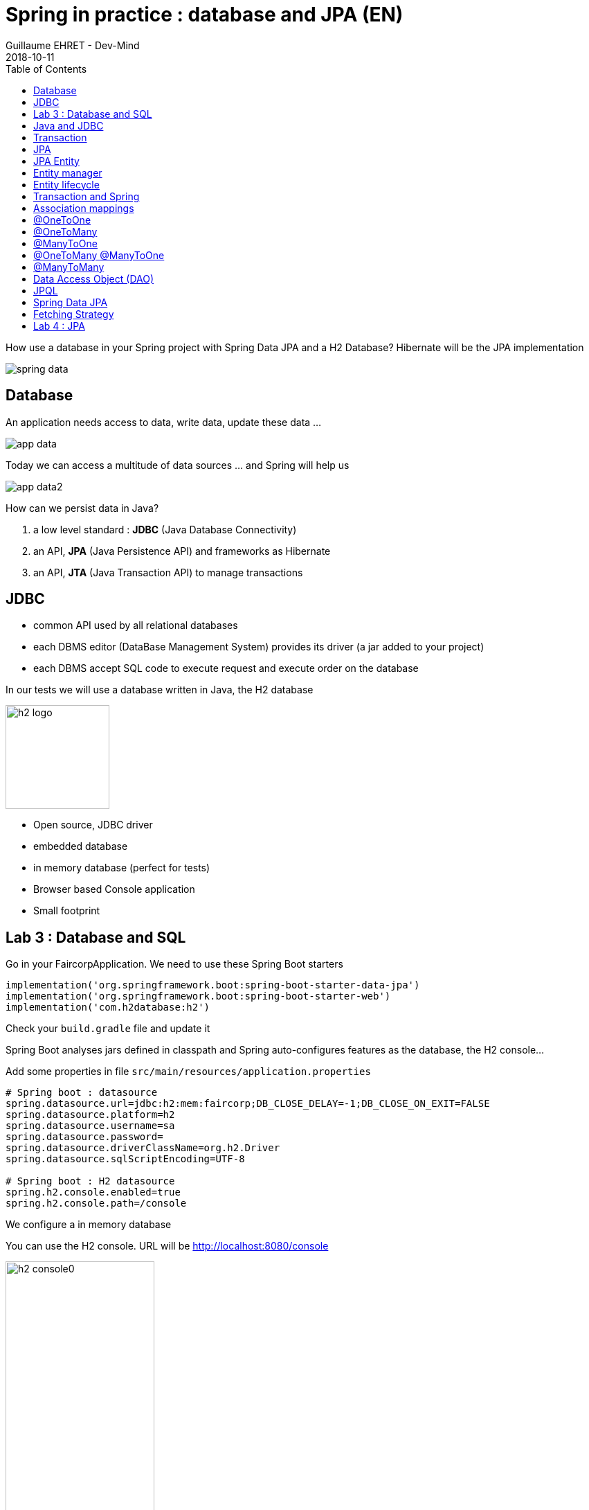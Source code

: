 :doctitle: Spring in practice : database and JPA (EN)
:description: How use a database in your Spring project with Spring Data JPA and a H2 Database
:keywords: Java, Spring
:author: Guillaume EHRET - Dev-Mind
:revdate: 2018-10-11
:category: Java
:teaser:  How use a database in your Spring project with Spring Data JPA and a H2 Database? Hibernate will be the JPA implementation
:imgteaser: ../../img/training/spring-data.png
:toc:

How use a database in your Spring project with Spring Data JPA and a H2 Database? Hibernate will be the JPA implementation

image::../../img/training/spring-data.png[size=100%]


== Database
An application needs access to data, write data, update these data ...

image::../../img/training/spring-intro/app-data.png[size=100%]

Today we can access a multitude of data sources ... and Spring will help us

image::../../img/training/spring-intro/app-data2.png[size=100%]

How can we persist data  in Java?

1. a low level standard : *JDBC* (Java Database Connectivity)
2. an API, *JPA* (Java Persistence API) and frameworks as Hibernate
3. an API, *JTA* (Java Transaction API) to manage transactions

== JDBC

* common API used by all relational databases
* each DBMS editor (DataBase Management System) provides its driver (a jar added to your project)
* each DBMS accept SQL code to execute request and execute order on the database

In our tests we will use a database written in Java, the H2 database

image::../../img/training/spring-intro/h2-logo.png[width=150px]

* Open source, JDBC driver
* embedded database
* in memory database (perfect for tests)
* Browser based Console application
* Small footprint

== Lab 3 : Database and SQL

Go in your FaircorpApplication. We need to use these Spring Boot starters

[source,groovy]
----
implementation('org.springframework.boot:spring-boot-starter-data-jpa')
implementation('org.springframework.boot:spring-boot-starter-web')
implementation('com.h2database:h2')
----

Check your `build.gradle` file and update it

Spring Boot analyses jars defined in classpath and Spring auto-configures features as the database, the H2 console...

Add some properties in file `src/main/resources/application.properties`

[source,shell]
----
# Spring boot : datasource
spring.datasource.url=jdbc:h2:mem:faircorp;DB_CLOSE_DELAY=-1;DB_CLOSE_ON_EXIT=FALSE
spring.datasource.platform=h2
spring.datasource.username=sa
spring.datasource.password=
spring.datasource.driverClassName=org.h2.Driver
spring.datasource.sqlScriptEncoding=UTF-8

# Spring boot : H2 datasource
spring.h2.console.enabled=true
spring.h2.console.path=/console
----

[.small .small-block]#We configure a in memory database#

You can use the H2 console. URL will be http://localhost:8080/console

image::../../img/training/spring-intro/h2-console0.png[width=50%]

[.small .small-block]#Use JDBC URL, user, password defined in your `application.properties`#

You should access to the console

image::../../img/training/spring-intro/h2-console.png[size=90%]

SQL order to create a table +
[.small .small-block]#Id is generated by the database (option auto_increment)#
[.small]
[source,sql]
----
CREATE TABLE ROOM(ID BIGINT auto_increment PRIMARY KEY, NAME VARCHAR(255) NOT NULL);
----

SQL order to insert data in this table +
[.small .small-block]#We use a negative id because we don't use the ID generator in manual inserts#
[source,sql]
----
INSERT INTO ROOM(ID, NAME) VALUES(-10, 'Room1');
----

SQL order to select this data
[source,sql]
----
SELECT * FROM ROOM;
----

== Java and JDBC
Database connection in Java

[.langage-small]
[source,java]
----
try {
  Class.forName("org.h2.Drive"); // 1.
}
catch (ClassNotFoundException e) {
  logger.error("Unable to load JDBC Driver", e);
}
try {
  String database_url = "jdbc:h2:mem:bigcorp;DB_CLOSE_DELAY=-1;DB_CLOSE_ON_EXIT=FALSE" // 2.
  Connection connection = DriverManager.getConnection(database_url, username, password); // 3.
}
catch (SQLException e) {
  logger.error("Unable to connect to the database", e);
}
----

1. Load JDBC driver (here H2 driver)
2. We define the URL to access to the database (here we say that we use a H2 database in memory) +
3. Open a connection with username/password

But a database connection is slow. We need to use a connection pool with preopened connections. Several connections are opened when the pool is launched.

image::../../img/training/spring-intro/pool.png[size=100%]

When you want to execute a request in Java you can write

*For an insert*
[.langage-small]
[source,java]
----
public void insertSite(Site site) {
    try(Connection conn = dataSource.getConnection()){
        String sql = "insert into SITE (id, name) values (?, ?)";
        try(PreparedStatement stmt = conn.prepareStatement(sql)){
          stmt.setString(1, site.getId());
          stmt.setString(2, site.getName());
          stmt.executeUpdate();
        }
    }
    catch(SQLException e) {
        throw new DatabaseException("Impossible to insert site " +
            site.getName(), e);
    }
}
----

*For a select*
[.langage-small]
[source,java]
----
public List<Site> findAll() {
    List<Site> sites = new ArrayList<>();
    try(Connection conn = dataSource.getConnection()){
        String sql = "select id, name from SITE";
        try(PreparedStatement stmt = conn.prepareStatement(sql)){
            try (ResultSet resultSet = stmt.executeQuery()) {
                while(resultSet.next()) {
                    Site s = new Site(resultSet.getString("name"));
                    s.setId(resultSet.getString("id"));
                    sites.add(s);
                }
            }
        }
    }
    catch(SQLException e) {
        throw new DatabaseException("Impossible to read sites", e);
    }
    return sites;
}
----


* The code is heavy and difficult to read
* We need to manipulate data types in SQL and in our Java entities
* We manipulate SQL while we are in an object language
* We would like to be more productive, simplified relationship management...
* What about transactions?

== Transaction

image::../../img/training/spring-intro/transaction1.png[width=100%]

* What happens if a query fails, or if an exception occurs?
* What happens if 2 transactions run in parallel?
* What happens if a request is too long?

The solution is to work in a transaction
[.langage-small]
[source,java]
----
public void insertSite(Site site) {
        try(Connection conn = dataSource.getConnection()){
            conn.setAutoCommit(false); // 1.
            String sql = "insert into SITE (id, name) values (?, ?)";

            try(PreparedStatement stmt = conn.prepareStatement(sql)){
                stmt.setString(1, site.getId());
                stmt.setString(2, "toto');drop table SITE CASCADE; Select ('1");
                stmt.executeUpdate();
                conn.commit(); // 2.
            }
            catch(SQLException e) {
                conn.rollback(); // 3.
                throw new DatabaseException("Impossible insérer site " + site.getName(), e);
            }
        }
        catch(SQLException e) {
            throw new DatabaseException("Impossible insérer site " + site.getName(), e);
        }
    }
----

1. We disable autocommit +
2. If everything is OK a commit persit my changes +
3. If we have an error everything is cancelled

image::../../img/training/spring-intro/transaction2.png[width=100%]


== JPA

With Persistence API/Framework, the approach is to :

* work with POJO => Plain Old Java Objects, Java entities
* add annotations to map entity properties to table columns
* generate common database request (Create, Update, Delete, Read)
* fill the SQL imperfections: inheritance, relationships, customs types, validation


Spring provides several sub projects to make database interactions easy

image::../../img/training/spring-intro/app-data3.png[size=100%]

[NOTE.speaker]
--
Do not confuse https://projects.spring.io/spring-data/[Spring Data] with https://projects.spring.io/spring-data-jpa/[Spring Data JPA]. We can read on in the offical doc that "Spring Data’s mission is to provide a familiar and consistent, Spring-based programming model for data access while still retaining the special traits of the underlying data store. It makes it easy to use data access technologies, relational and non-relational databases, map-reduce frameworks, and cloud-based data services. This is an umbrella project which contains many subprojects that are specific to a given database […​]

Spring Data JPA is part of Spring Data, lets implement JPA based repositories. It makes it easier to build Spring-powered applications that use data access technologies."
--

The Java Persistence API (JPA) is a Java application programming interface specification that describes the management of relational data in applications using Java Platform, Standard Edition and Java Platform, Enterprise Edition.

http://hibernate.org/orm/[Hibernate ORM] is the JPA implementation that we’re going to use in this lab.

We’re going to use https://projects.spring.io/spring-data-jpa/[Spring Data JPA] to store and retrieve data in our relational database.

[%notitle]
== JPA Entity

[.langage-small]
[.code-height]
[source,java]
----
import javax.persistence.*;

@Entity // 1.
@Table(name = "SP_SENSOR") // 2.
public class Sensor {
    @Id // 3.
    @GeneratedValue
    private Long id;

    @Column(nullable = false, length=255)  // 4.
    private String name;

    private String description;

    @Column(name = "power") // 4.
    private Integer defaultPowerInWatt;

    @Transient // 5.
    private Integer notImportant;

    @Enumerated(EnumType.STRING) // 6.
    private PowerSource powerSource;

    public Sensor() { // 7.
    }

    public Sensor(String name) { // 8.
        this.name = name;
    }

    public Long getId() { // 9.
        return id;
    }

    public void setId(Long id) {
        this.id = id;
    }

    public String getName() {
        return name;
    }

    public void setName(String name) {
        this.name = name;
    }

    public String getDescription() {
        return description;
    }

    public void setDescription(String description) {
        this.description = description;
    }

    public Integer getDefaultPowerInWatt() {
        return defaultPowerInWatt;
    }

    public void setDefaultPowerInWatt(Integer defaultPowerInWatt) {
        this.defaultPowerInWatt = defaultPowerInWatt;
    }

    public Integer getNotImportant() {
        return notImportant;
    }

    public void setNotImportant(Integer notImportant) {
        this.notImportant = notImportant;
    }

    public PowerSource getPowerSource() {
        return powerSource;
    }

    public void setPowerSource(PowerSource powerSource) {
        this.powerSource = powerSource;
    }
}
----

* (1) indicates that this class is an entity managed by Hibernate
* (2) you can customize the table name (optional)
* (3) you have always an id annotated with `@javax.persistence.Id` (auto generated in this example). This ID is immutable (as the primary key in the database)
* (4) by default, each property is mapped to a column. You can customize the nullability or the column name.
* (5) If a property should not be persisted, use @Transient
* (6) Java enum persisted as a String
* (7) must have an empty constructor (public or protected). +
[.small .small-block]#An empty constructor is needed to create a new instance via reflection (using Class<T>.newInstance()) by Hibernate which has to instantiate your Entity dynamically. If you don’t provide any additional constructors with arguments for the class, you don’t need to provide an empty constructor because you get one per default. Java always gives you a default invisible empty constructor. If an argument constructor is provided in your class, then jvm will not add the no-argument constructor.#
* (8) you can add a constructor to build an object with all required properties
* (9) you have to define a getter and a setter for each property

== Entity manager

image::../../img/training/spring-intro/em.png[size=88%]

== Entity lifecycle

The entities managed by Hibernate have a life-cycle associated with them. Either you can create a new object and save it into the database or your can fetch the data from the database.

The Entities go through several stages in the life-cycle.

image::../../img/training/spring-intro/lifecycle.png[size=100%]

*Transient Objects* +
[.small .small-block]#Transient objects are non transactional and in fact Hibernate has no knowledge of these objects#

*Persistent Objects* +
[.small .small-block]#Persistent entity has a valid database identity associated with.#

*Removed Object* +
[.small .small-block]#An object scheduled for deletion either by calling delete or because of orphan deletion of entities.#

*Detached Object* +
[.small .small-block]#The object in persistent state go into detached state after the persistent context is closed. Detached objects can be brought into other persistent context by reattachment or merging. Detached object still has a valid primary key attribute but it is no longer managed by Hibernate.#

We have different operations to several stages in the life-cycle.

*persist()* +
[.small .small-block]#makes a persistent entity. It will be written in the database at the next commit of the transaction we are in..#

*remove()* +
[.small .small-block]#inverse of persist(). It will be erased from the database at the next commit of the transaction we are in.#

*refresh()* +
[.small .small-block]#synchronizes the state of an entity to its database state. If the fields of an entity have been updated in the current transaction, these changes will be canceled. This operation only applies to persistent entities (otherwise we have an IllegalArgumentException)#

*detach()* +
[.small .small-block]#detaches an entity from  entity manager. This entity will not be taken into account during the next commit of the transaction in which we are#

*merge()* +
[.small .small-block]#attach an entity to the current entity manager. This is used to associate an entity with another entity manager than the one that was used to create or read it.#


== Transaction and Spring

We must work in transactions to ensure data integrity.

Transactional policy is managed by Spring with @Transactional annotation. For example

[.langage-small]
[source,java]
----
@Service
@Transactional
public class SiteServiceImpl implements SiteService {

    public Site addSite(String name){
        Site site = new Site(name);
        site.addSensor(new Sensor("default", site)
                               .withPowerSource(PowerSource.FIXED)
                               .withDefaultPowerInWatt(1_000_000));
        siteDao.save(site);
        return site;
    }
}
----

Your services, your components must use a *@Transactional*

Hibernate stores everything read from the database in a first-level cache. This cache is linked to the current transaction. +
[.small .small-block]#If you do twice a find() on the same instance, it will only be loaded once#

At the end of the transaction, Hibernate will launch a flush() of this cache

* Calculation of the modifications of the objects contained in this cache
* Execution of all requests as a result
* Launching commit() if everything is OK or rollback()

== Association mappings

Association mappings are one of the key features of JPA and Hibernate. They define the relationship between the database tables and the attributes in your Entity.

image::../../img/training/spring-intro/relation.png[size=100%]

A relationship between JPA entities. can be unidirectional or bidirectional. In this second case, one of the two entities must be master and the other slave.

It defines in which direction you can use the relationship.


== @OneToOne

Example of *unidirectional relation*: a city has a mayor but the mayor does not know his city

image::../../img/training/spring-intro/relation1to1.png[]

A column mayor_id will be added in the table and a foreign key will be created


[.langage-small]
[source,java]
----
@Entity
public class Mayor {
    @Id
    private Long id;
    private String name;

    //...
}


@Entity
public class Town {
     @Id
     private Long id;
     private String name;
     @OneToOne
     private Mayor mayor;

     // ...
}
----

Example of *bidirectional* relationship: a city has a mayor and the mayor now knows his city

A column mayor_id will be added in the `Town` table and a foreign key will be created but we have no town_id in the `Mayor` table (Master is town)

[.langage-small]
[source,java]
----
@Entity
public class Mayor {
    @Id
    private Long id;
    private String name;

    @OneToOne
    private Town town;
    //...
}


@Entity
public class Town {
    @Id
    private Long id;
    private String name;

    @OneToOne(mappedBy="mayor")
    private Mayor mayor;

    // Reste du code
}
----

`mappedBy` indicates that the `Town` table will be the master and will bring the relationship to the database.

== @OneToMany

Example of *unidirectional* relation: a site has one or more sensors (sensor does not link to a site)

image::../../img/training/spring-intro/relation1ton.png[]

A join table is added (with 2 foreign keys)

[.langage-small]
[source,java]
----
@Entity
public class Sensor {
    @Id
    private Long id;
    private String name;

     // ...
}


@Entity()
public class Site {
    @Id
    private Long id;
    private String name;

    @OneToMany
    private Set<Sensor> sensors;

    // ...
}
----


== @ManyToOne

Example of *unidirectional* relation: a measurement is linked to a sensor and the sensor does not have the list of measurements

image::../../img/training/spring-intro/relationnto1.png[]

A sensor_id column will be added to the Measure table and a foreign key will be created

[.langage-small]
[source,java]
----
@Entity
public class Sensor {
    @Id
    private Long id;
    private String name;

    // ...
}

@Entity
public class Measure {

    @Id
    private Long id;

    @ManyToOne(optional = false)
    private Sensor sensor;

    // ...
}
----


== @OneToMany @ManyToOne


Example of *bidirectional* relation: a site has n sensors and sensor knows his site

image::../../img/training/spring-intro/relation1ton2.png[]

Only the @OneToMany annotation has a `mappedBy` property (which is used to designate the master)

[.langage-small]
[source,java]
----
// Slave
@Entity
public class Sensor {
    @Id
    private Long id;
    private String name;

    @ManyToOne
    private Site site;

     // ...
}

// Master
@Entity()
public class Site {
    @Id
    private Long id;
    private String name;

    @OneToMany(mappedBy = "site")
    private Set<Sensor> sensors;

    // ...
}
----

== @ManyToMany

Exemple relation *unidirectionnelle* : a musician plays several instruments (instrument does not know who uses it)

image::../../img/training/spring-intro/relationnton.png[]

A join table is added (with 2 foreign keys)

[.langage-small]
[source,java]
----
@Entity
public class Instrument {
    @Id
    private Long id;
    private String name;

     // ...
}


@Entity()
public class Musician {
    @Id
    private Long id;
    private String name;

    @ManyToMany
    private Set<Instrument> instruments;

    // ...
}
----

Example *bidirectional* relation : a musician plays several instruments (instrument knows that they play musicians)

A join table is always present (with 2 foreign keys) but we must define who is master

[.langage-small]
[source,java]
----
@Entity
public class Instrument {
    @Id
    private Long id;
    private String name;

    @ManyToMany(mappedBy="instruments")
    private Set<Musician> musicians;
     // ...
}


@Entity()
public class Musician {
    @Id
    private Long id;
    private String name;

    @ManyToMany
    private Set<Instrument> instruments;

    // ...
}
----


== Data Access Object (DAO)

A DAO (Data Access Object) lets you persist your Entities.

The DAO is basically an object or an interface that provides access to an underlying database or any other persistence storage.

That definition from http://en.wikipedia.org/wiki/Data_access_object[Wikipedia]

An example of Spring Data Jpa repository
[.langage-small]
[source,java]
----
public interface SensorDao extends JpaRepository<Sensor, Long> {
}
----

This extends a Spring Data interface, which provides common methods such as findOne, save and more. This repository will handle Sensors entities, and those are identified by an Id of type Long

[.small .small-block]#If you want to create your own methods, you have to create a new interface#
[.langage-verysmall]
[source,java]
----
public interface SensorCustomDao {
    List<Sensor> findBySiteId(String siteId);
}
----

[.small .small-block]#You need to update the main interface#
[.langage-verysmall]
[source,java]
----
public interface SensorDao extends JpaRepository<Sensor, String>, SensorCustomDao {
}
----

[.small .small-block]#And now you can implement your `SensorCustomDao` and use entitiy manager to execute requests#

[.langage-verysmall]
[source,java]
----
@Repository
public class SensorCustomDaoImpl implements SensorCustomDao {

    @PersistenceContext
    private EntityManager em;

    @Override
    public List<Sensor> findBySiteId(String siteId) {
        return em.createQuery("select c from Sensor c inner join c.site s where s.id = :siteId",
                              Sensor.class)
                 .setParameter("siteId", siteId)
                 .getResultList();
    }
}
----

== JPQL

With JPA we don't write SQL but JPQL (Java Persistence Query Language). We don't use the column names but we use the JPA entities

In SQL we select a list of columns belonging to one or more tables. In JPQL we select an entity.

[.langage-small]
[source,java]
----
// Selection sensors
select c from Sensor c

// Selection sites linked to a sensor
select c.site from Sensor c
----

You can use implicit join
[.langage-small]
[source,java]
----
select c from Sensor c where c.site.id = :siteId
----

Or you can use explicit join
[.langage-small]
[source,java]
----
select c from Sensor c join c.site s where s.id = :siteId
select c from Sensor c left join c.site s where s.id = :siteId
----

== Spring Data JPA

With Spring Data Jpa, if you respect conventions you don't need to create a DAO implementation

[.langage-small]
[source,java]
----
public interface SensorDao extends JpaRepository<Sensor, String>, SensorCustomDao {

    List<Sensor> findBySiteId(String siteId); // 1.

    @Query("select c from Sensor c where c.name=:name")  // 2.
    Sensor findByName(@Param("name") String name);

    @Modifying
    @Query("delete from Sensor c where c.name = ?1")
    void deleteByName(String name);
}
----

1.  findBy pattern allows to execute a query and return an occurrence or an occurrence list
2. @Query helps to execute a JPQL query. Here we use a named parameter
3. Another example with an update. In this case, you must use an @Modifying annotation


A request starts by `findBy`, `findDistinctBy`, `countBy`, ...

You can after add a property
[.langage-small]
[source,java]
----
List<Sensor> findByName(String name);
----

You can add a property of a property
[.langage-small]
[source,java]
----
List<Sensor> findBySiteId(String siteId);
----

You can cumulate criteria
[.langage-small]
[source,java]
----
List<Sensor> findByNameAndSiteId(String name, String siteId);
List<Sensor> findByNameOrSiteId(String name, String siteId);
----


You can ignore upper or lower case
[.langage-small]
[source,java]
----
List<Sensor> findByNameIgnoreCase(String name);
List<Sensor> findByNameAndSiteIdAllIgnoreCase(String name, String siteId);
----

You can sort data
[.langage-small]
[source,java]
----
List<Sensor> findByNameOrderByNameAsc(String name);
List<Sensor> findByNameOrderByNameDesc(String name);
----

Vous can select only one element (if you have for example an unicity constraint). But in this case if several elements are found an exception is thrown
[.langage-small]
[source,java]
----
Sensor findByName(String name);
----

You can read link:https://docs.spring.io/spring-data/jpa/docs/2.0.9.RELEASE/reference/html/#repositories.query-methods.details[the documentation] to know more things

== Fetching Strategy

Allows you to specify the loading strategy.

* LAZY [.small .small-block]#the value is loaded only when it is used  (default)#
* EAGER [.small .small-block]#the value is always loaded#

[.langage-small]
[source,java]
----
@OneToMany(fetch = FetchType.EAGER)
private Set<Sensor> sensors;
----

By default we are in Lazy because the goal is to load the minimum of things

If you navigate in your object and if relations are set in Lazy mode, you have 2 cases

* You are attached to a persistence contex [.small .small-block]#one or more queries are started to load the missing data#
* You are not attached to a persistence contex [.small .small-block]#a LazyInitializationException is launched#

[.langage-small]
[source,java]
----
org.hibernate.LazyInitializationException: could not initialize proxy
----

If you have to serialize your object or send it to another layer, you have to use DTO. We will see that later

== Lab 4 : JPA

It's time for you to start to build your real application which is able to manage sensors in a building like a light

image::../../img/training/spring-intro/tp.png[size=80%]

Create a Java enum called Status in package `com.emse.spring.faircorp.model`

This enum has 2 values : ON and OFF

Create a Light Entity class in package `com.emse.spring.faircorp.model`. You have to use the JPA annotations

[.langage-small]
[source,java]
----
// 1.
public class Light {

  // 2.
  private Long id;

  // 3.
  private Integer level;

  // 4.
  private Status status;

  public Light() {
  }

  public Light(Integer level, Status status) {
      this.level = level;
      this.status = status;
  }

  public Long getId() {
    return this.id;
  }

  public void setId(Long id) {
    this.id = id;
  }

  public Integer getLevel() {
     return level;
  }

  public void setLevel(Integer level) {
     this.level = level;
  }

  public Status getStatus() {
     return status;
  }

  public void setStatus(Status status) {
     this.status = status;
  }
}
----

Use the good annotations to

[.small]
1. Mark this class as a JPA entity
2. Declare this field as the table ID. This ID must to be auto generated
3. This field must be not nullable
4. status is also not nullable, and this field is an enumeration. You have to add this information

Write now the Room Entity. This entity should have

* an auto generated id
* a non nullable name
* an non nullable integer to indicate the floor
* a list of lights. You have to define a bidirectional relation between Room and Light : update the Ligth entity constructor to always send the light room when a room is created, ie add an argument Room in the light constructor
* create a constructor with non nullable fields

Write now 2 DAO LightDao and RoomDao. We will use them in our code to load data

Update the file `application.properties` and add this keys

[.small]
[source,java]
----
# Spring boot : JPA
spring.jpa.database-platform=org.hibernate.dialect.H2Dialect // 1.
spring.jpa.ddl-auto=create-drop // 2.
spring.jpa.show_sql=true // 3.
----
1. gives information to Hibernate for native SQL
2. allows you to auto generate the schema (tables, constraints) from your Java data model (none if you do not want to do anything)
3. displays queries in the logs (usefull in development)

Try to launch your application
If everything is OK you should use the H2 console and see your tables Ligth and Room

image::../../img/training/spring-intro/console-example.png[]

We're going to populate our database and insert data in tables

Create a file `data.sql` in src/main/resources next to `application.properties`

[.small]
[source,sql]
----
INSERT INTO ROOM(ID, NAME, FLOOR) VALUES(-10, 'Room1', 1);
INSERT INTO ROOM(ID, NAME, FLOOR) VALUES(-9, 'Room2', 1);

INSERT INTO LIGHT(ID, LEVEL, STATUS, ROOM_ID) VALUES (-1, 8, 'ON', -10);
INSERT INTO LIGHT(ID, LEVEL, STATUS, ROOM_ID) VALUES (-2, 0, 'OFF', -10);
----

You're going to write your own DAO methods (for specific requests), you have to create custom interfaces and implementations with your custom methods.

Create your own interface LightDaoCustom

[source,java]
----
public interface LightDaoCustom {
    List<Light> findOnLights();
}
----

Refactor your LightDAO interface : it has to extend LightDaoCustom

Create your own implementation of LightDao with your custom methods and inject the EntityManager (JPA)

[source,java]
----
public class LightDaoImpl implements LightDaoCustom {
    @PersistenceContext
    private EntityManager em;

    @Override
    public List<Light> findOnLights() {
        String jpql = "select lt from Light lt where lt.status = :value";
        return em.createQuery(jpql, Light.class)
                 .setParameter("value", Status.ON)
                 .getResultList();
    }
}
----

You have to test your DAO. When Spring context is loaded, the database is populated with the file `data.sql` and we can test these values. For that create a new test class in the package `com.emse.spring.faircorp.repository`

[source,java]
----
@ExtendWith(SpringExtension.class)
@DataJpaTest
class LightDaoCustomImplTest {

    @Autowired
    private LightDao lightDao;

    @Test
    public void shouldFindOnLights() {
        Assertions.assertThat(lightDao.findOnLights())
                .hasSize(1)
                .extracting("id", "status")
                .containsExactly(Tuple.tuple(-1L, Status.ON));
    }
}
----

You have to test and develop :

* a custom DAO linked to room with a method to find a room by name
* a new method to find the room light when we send the id of the room
* you have to develop these methods and their tests
* you can now add a new Entity Building (a building has a set of rooms). This relation is bidirectional
* Adds a new DAO BuildingDAO and add a new method to find all the building ligths. You send a building ID and your method should return the list of the lights
* Adds a unit test to check that everything is OK

